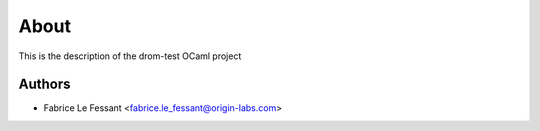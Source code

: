 
About
=====

This is the description
of the drom-test OCaml project


Authors
-------

* Fabrice Le Fessant <fabrice.le_fessant@origin-labs.com>
